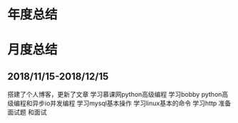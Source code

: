 * 年度总结
* 月度总结
** 2018/11/15-2018/12/15
搭建了个人博客，更新了文章
学习慕课网python高级编程
学习bobby python高级编程和异步io并发编程
学习mysql基本操作
学习linux基本的命令
学习http
准备面试题 和面试
